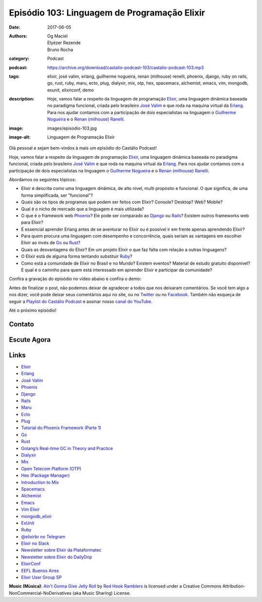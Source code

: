 Episódio 103: Linguagem de Programação Elixir
#############################################
:date: 2017-06-05
:authors: Og Maciel, Elyézer Rezende, Bruno Rocha
:category: Podcast
:podcast: https://archive.org/download/castalio-podcast-103/castalio-podcast-103.mp3
:tags: elixir, josé valim, erlang, guilherme nogueira, renan (milhouse)
       renelli, phoenix, django, ruby on rails, go, rust, ruby, maru, ecto,
       plug, dialyxir, mix, otp, hex, spacemacs, alchemist, emacs, vim,
       mongodb, exunit, elixirconf, demo
:description: Hoje, vamos falar a respeito da linguagem de programação
              `Elixir`_, uma linguagem dinâmica baseada no paradigma funcional,
              criada pelo brasileiro `José Valim`_ e que roda na maquina
              virtual da `Erlang`_. Para nos ajudar contamos com a participação
              de dois especialistas na linguagem o `Guilherme Nogueira`_ e o
              `Renan (milhouse) Ranelli`_.
:image: images/episodio-103.jpg
:image-alt: Linguagem de Programação Elixir

Olá pessoal e sejam bem-vindos à mais um episódio do Castálio Podcast!

Hoje, vamos falar a respeito da linguagem de programação `Elixir`_, uma
linguagem dinâmica baseada no paradigma funcional, criada pelo brasileiro `José
Valim`_ e que roda na maquina virtual da `Erlang`_. Para nos ajudar contamos
com a participação de dois especialistas na linguagem o `Guilherme Nogueira`_ e
o `Renan (milhouse) Ranelli`_.

.. more

Abordamos os seguintes tópicos:

* Elixir é descrita como uma linguagem dinâmica, de alto nível, multi propósito
  e funcional. O que significa, de uma forma simplificada, ser "funcional"?
* Quais são os tipos de programas que podem ser feitos com Elixir? Console?
  Desktop? Web? Mobile?
* Qual é o nicho de mercado que a linguagem é mais utilizada?
* O que é o framework web `Phoenix`_? Ele pode ser comparado ao `Django`_ ou
  `Rails`_? Existem outros frameworks web para Elixir?
* É essencial aprender Erlang antes de se aventurar no Elixir ou é possível ir
  em frente apenas aprendendo Elixir?
* Para quem procura uma linguagem com desempenho e concorrência, quais seriam
  as vantagens em escolher Elixir ao invés de `Go`_ ou `Rust`_?
* Quais as desvantagens do Elixir? Em um projeto Elixir o que faz falta com
  relação a outras linguagens?
* O Elixir está de alguma forma tentando substituir `Ruby`_?
* Como está a comunidade de Elixir no Brasil e no Mundo? Existem eventos?
  Material de estudo gratuito disponível? E qual é o caminho para quem está
  interessado em aprender Elixir e participar da comunidade?

Confira a gravação do episódio no vídeo abaixo e confira o demo:

.. raw:: html

    <p class="clearfix">
      <div class="embed-responsive embed-responsive-16by9">
        <iframe class="embed-responsive-item" src="https://www.youtube.com/embed/YSQmIciT0xE" allowfullscreen></iframe>
      </div>
    </p>

Antes de finalizar o post, não podemos deixar de agradecer a todos que nos
deixaram comentários. Se você tem algo a nos dizer, você pode deixar seus
comentários aqui no site, ou no `Twitter <https://twitter.com/castaliopod>`_ ou
no `Facebook <https://www.facebook.com/castaliopod>`_. Também não esqueça de
seguir a `Playlist do Castálio Podcast
<https://open.spotify.com/user/elyezermr/playlist/0PDXXZRXbJNTPVSnopiMXg>`_ e
assinar nosso `canal do YouTube`_.

Até o próximo episódio!

Contato
-------

.. raw:: html

    <div class="row">
        <div class="col-md-6">
            <p>
            <div class="media">
            <div class="media-left">
                <img class="media-object img-circle img-thumbnail" src="/images/guilherme-nogueira.jpg" alt="Guilherme Nogueira" width="200px">
            </div>
            <div class="media-body">
                <h4 class="media-heading">Guilherme Nogueira</h4>
                <ul class="list-unstyled">
                    <li><i class="fa fa-link"></i> <a href="http://www.nirev.org/">Site</a></li>
                    <li><i class="fa fa-twitter"></i> <a href="https://twitter.com/nirev">Twitter</a></li>
                </ul>
            </div>
            </div>
            </p>
        </div>
        <div class="col-md-6">
            <p>
            <div class="media">
            <div class="media-left">
                <img class="media-object img-circle img-thumbnail" src="/images/renan-ranelli.jpg" alt="Renan (milhouse) Ranelli" width="200px">
            </div>
            <div class="media-body">
                <h4 class="media-heading">Renan (milhouse) Ranelli</h4>
                <ul class="list-unstyled">
                    <li><i class="fa fa-link"></i> <a href="http://milhouseonsoftware.com/">Site</a></li>
                    <li><i class="fa fa-twitter"></i> <a href="https://twitter.com/renanranelli">Twitter</a></li>
                </ul>
            </div>
            </div>
            </p>
        </div>
    </div>

Escute Agora
------------

.. podcast:: castalio-podcast-103

Links
-----

* `Elixir`_
* `Erlang`_
* `José Valim`_
* `Phoenix`_
* `Django`_
* `Rails`_
* `Maru`_
* `Ecto`_
* `Plug`_
* `Tutorial do Phoenix Framework (Parte 1)`_
* `Go`_
* `Rust`_
* `Golang’s Real-time GC in Theory and Practice`_
* `Dialyxir`_
* `Mix`_
* `Open Telecom Platform (OTP)`_
* `Hex (Package Manager)`_
* `Introduction to Mix`_
* `Spacemacs`_
* `Alchemist`_
* `Emacs`_
* `Vim Elixir`_
* `mongodb_elixir`_
* `ExUnit`_
* `Ruby`_
* `@elixirbr no Telegram`_
* `Elixir no Slack`_
* `Newsletter sobre Elixir da Plataformatec`_
* `Newsletter sobre Elixir do DailyDrip`_
* `ElixirConf`_
* `EEFL Buenos Aires`_
* `Elixir User Group SP`_

.. class:: panel-body bg-info

    **Music (Música)**: `Ain't Gonna Give Jelly Roll`_ by `Red Hook Ramblers`_ is licensed under a Creative Commons Attribution-NonCommercial-NoDerivatives (aka Music Sharing) License.

.. Mentioned
.. _Elixir: https://elixir-lang.org/
.. _Erlang: http://www.erlang.org/
.. _José Valim: https://twitter.com/josevalim
.. _Guilherme Nogueira: https://twitter.com/nirev
.. _Renan (milhouse) Ranelli: https://twitter.com/renanranelli
.. _canal do YouTube: https://www.youtube.com/c/CastalioPodcast
.. _Phoenix: http://www.phoenixframework.org/
.. _Django: https://www.djangoproject.com/
.. _Rails: http://rubyonrails.org/
.. _Maru: https://maru.readme.io/
.. _Ecto: https://hexdocs.pm/ecto/Ecto.html
.. _Plug: https://hexdocs.pm/plug/readme.html
.. _Tutorial do Phoenix Framework (Parte 1): https://www.youtube.com/watch?v=irDC1nWKhZ8
.. _Go: https://golang.org/
.. _Rust: https://www.rust-lang.org
.. _Golang’s Real-time GC in Theory and Practice: https://making.pusher.com/golangs-real-time-gc-in-theory-and-practice/
.. _Dialyxir: https://hexdocs.pm/dialyxir/readme.html
.. _Mix: https://hexdocs.pm/mix/Mix.html
.. _Open Telecom Platform (OTP): https://en.wikipedia.org/wiki/Open_Telecom_Platform
.. _Hex (Package Manager): https://hex.pm/
.. _Introduction to Mix: https://elixir-lang.org/getting-started/mix-otp/introduction-to-mix.html
.. _Spacemacs: http://spacemacs.org/
.. _Alchemist: http://www.alchemist-elixir.org/
.. _Emacs: https://www.gnu.org/software/emacs/
.. _Vim Elixir: https://github.com/elixir-lang/vim-elixir
.. _mongodb_elixir: https://github.com/michalmuskala/mongodb_ecto
.. _ExUnit: https://hexdocs.pm/ex_unit/ExUnit.html
.. _Ruby: https://www.ruby-lang.org
.. _@elixirbr no Telegram: https://t.me/elixirbr
.. _Elixir no Slack: https://elixir-slackin.herokuapp.com/
.. _Newsletter sobre Elixir da Plataformatec: http://plataformatec.com.br/elixir-radar/weekly-newsletter
.. _Newsletter sobre Elixir do DailyDrip: https://www.dailydrip.com/topics/elixir
.. _ElixirConf: https://elixirconf.com/
.. _EEFL Buenos Aires: http://www.erlang-factory.com/eflba2017/
.. _Elixir User Group SP: https://twitter.com/elug_sp

.. Footer
.. _Ain't Gonna Give Jelly Roll: http://freemusicarchive.org/music/Red_Hook_Ramblers/Live__WFMU_on_Antique_Phonograph_Music_Program_with_MAC_Feb_8_2011/Red_Hook_Ramblers_-_12_-_Aint_Gonna_Give_Jelly_Roll
.. _Red Hook Ramblers: http://www.redhookramblers.com/
